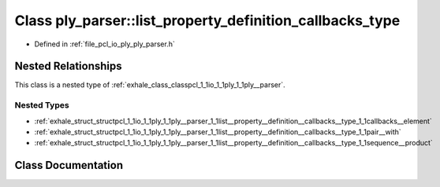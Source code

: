 .. _exhale_class_classpcl_1_1io_1_1ply_1_1ply__parser_1_1list__property__definition__callbacks__type:

Class ply_parser::list_property_definition_callbacks_type
=========================================================

- Defined in :ref:`file_pcl_io_ply_ply_parser.h`


Nested Relationships
--------------------

This class is a nested type of :ref:`exhale_class_classpcl_1_1io_1_1ply_1_1ply__parser`.


Nested Types
************

- :ref:`exhale_struct_structpcl_1_1io_1_1ply_1_1ply__parser_1_1list__property__definition__callbacks__type_1_1callbacks__element`
- :ref:`exhale_struct_structpcl_1_1io_1_1ply_1_1ply__parser_1_1list__property__definition__callbacks__type_1_1pair__with`
- :ref:`exhale_struct_structpcl_1_1io_1_1ply_1_1ply__parser_1_1list__property__definition__callbacks__type_1_1sequence__product`


Class Documentation
-------------------


.. doxygenclass:: pcl::io::ply::ply_parser::list_property_definition_callbacks_type
   :members:
   :protected-members:
   :undoc-members: